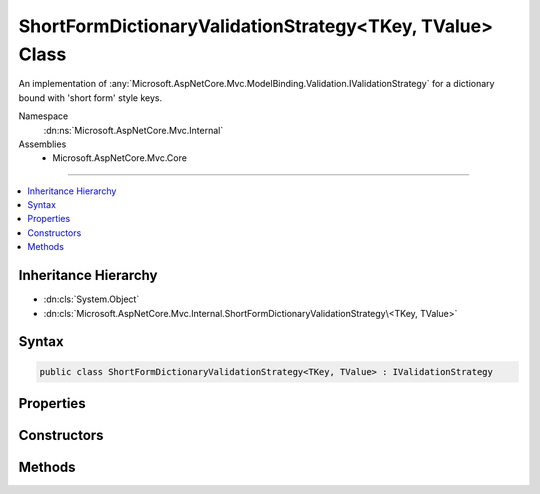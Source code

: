 

ShortFormDictionaryValidationStrategy<TKey, TValue> Class
=========================================================






An implementation of :any:`Microsoft.AspNetCore.Mvc.ModelBinding.Validation.IValidationStrategy` for a dictionary bound with 'short form' style keys.


Namespace
    :dn:ns:`Microsoft.AspNetCore.Mvc.Internal`
Assemblies
    * Microsoft.AspNetCore.Mvc.Core

----

.. contents::
   :local:



Inheritance Hierarchy
---------------------


* :dn:cls:`System.Object`
* :dn:cls:`Microsoft.AspNetCore.Mvc.Internal.ShortFormDictionaryValidationStrategy\<TKey, TValue>`








Syntax
------

.. code-block:: csharp

    public class ShortFormDictionaryValidationStrategy<TKey, TValue> : IValidationStrategy








.. dn:class:: Microsoft.AspNetCore.Mvc.Internal.ShortFormDictionaryValidationStrategy`2
    :hidden:

.. dn:class:: Microsoft.AspNetCore.Mvc.Internal.ShortFormDictionaryValidationStrategy<TKey, TValue>

Properties
----------

.. dn:class:: Microsoft.AspNetCore.Mvc.Internal.ShortFormDictionaryValidationStrategy<TKey, TValue>
    :noindex:
    :hidden:

    
    .. dn:property:: Microsoft.AspNetCore.Mvc.Internal.ShortFormDictionaryValidationStrategy<TKey, TValue>.KeyMappings
    
        
    
        
        Gets the mapping from model prefix key to dictionary key.
    
        
        :rtype: System.Collections.Generic.IEnumerable<System.Collections.Generic.IEnumerable`1>{System.Collections.Generic.KeyValuePair<System.Collections.Generic.KeyValuePair`2>{System.String<System.String>, TKey}}
    
        
        .. code-block:: csharp
    
            public IEnumerable<KeyValuePair<string, TKey>> KeyMappings
            {
                get;
            }
    

Constructors
------------

.. dn:class:: Microsoft.AspNetCore.Mvc.Internal.ShortFormDictionaryValidationStrategy<TKey, TValue>
    :noindex:
    :hidden:

    
    .. dn:constructor:: Microsoft.AspNetCore.Mvc.Internal.ShortFormDictionaryValidationStrategy<TKey, TValue>.ShortFormDictionaryValidationStrategy(System.Collections.Generic.IEnumerable<System.Collections.Generic.KeyValuePair<System.String, TKey>>, Microsoft.AspNetCore.Mvc.ModelBinding.ModelMetadata)
    
        
    
        
        Creates a new :any:`Microsoft.AspNetCore.Mvc.Internal.ShortFormDictionaryValidationStrategy\`2`\.
    
        
    
        
        :param keyMappings: The mapping from model prefix key to dictionary key.
        
        :type keyMappings: System.Collections.Generic.IEnumerable<System.Collections.Generic.IEnumerable`1>{System.Collections.Generic.KeyValuePair<System.Collections.Generic.KeyValuePair`2>{System.String<System.String>, TKey}}
    
        
        :param valueMetadata: 
            The :any:`Microsoft.AspNetCore.Mvc.ModelBinding.ModelMetadata` associated with <em>TValue</em>.
        
        :type valueMetadata: Microsoft.AspNetCore.Mvc.ModelBinding.ModelMetadata
    
        
        .. code-block:: csharp
    
            public ShortFormDictionaryValidationStrategy(IEnumerable<KeyValuePair<string, TKey>> keyMappings, ModelMetadata valueMetadata)
    

Methods
-------

.. dn:class:: Microsoft.AspNetCore.Mvc.Internal.ShortFormDictionaryValidationStrategy<TKey, TValue>
    :noindex:
    :hidden:

    
    .. dn:method:: Microsoft.AspNetCore.Mvc.Internal.ShortFormDictionaryValidationStrategy<TKey, TValue>.GetChildren(Microsoft.AspNetCore.Mvc.ModelBinding.ModelMetadata, System.String, System.Object)
    
        
    
        
        :type metadata: Microsoft.AspNetCore.Mvc.ModelBinding.ModelMetadata
    
        
        :type key: System.String
    
        
        :type model: System.Object
        :rtype: System.Collections.Generic.IEnumerator<System.Collections.Generic.IEnumerator`1>{Microsoft.AspNetCore.Mvc.ModelBinding.Validation.ValidationEntry<Microsoft.AspNetCore.Mvc.ModelBinding.Validation.ValidationEntry>}
    
        
        .. code-block:: csharp
    
            public IEnumerator<ValidationEntry> GetChildren(ModelMetadata metadata, string key, object model)
    

